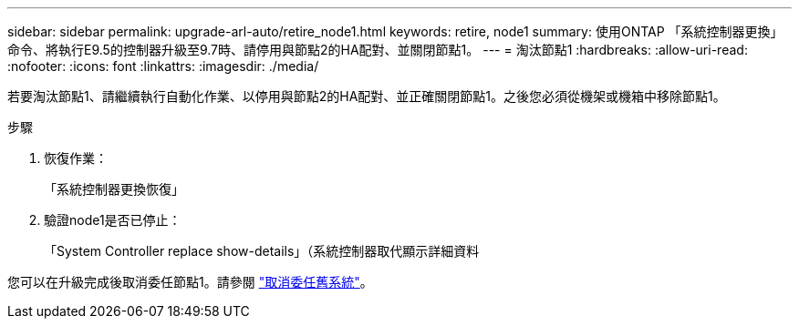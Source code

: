 ---
sidebar: sidebar 
permalink: upgrade-arl-auto/retire_node1.html 
keywords: retire, node1 
summary: 使用ONTAP 「系統控制器更換」命令、將執行E9.5的控制器升級至9.7時、請停用與節點2的HA配對、並關閉節點1。 
---
= 淘汰節點1
:hardbreaks:
:allow-uri-read: 
:nofooter: 
:icons: font
:linkattrs: 
:imagesdir: ./media/


[role="lead"]
若要淘汰節點1、請繼續執行自動化作業、以停用與節點2的HA配對、並正確關閉節點1。之後您必須從機架或機箱中移除節點1。

.步驟
. 恢復作業：
+
「系統控制器更換恢復」

. 驗證node1是否已停止：
+
「System Controller replace show-details」（系統控制器取代顯示詳細資料



您可以在升級完成後取消委任節點1。請參閱 link:decommission_old_system.html["取消委任舊系統"]。
